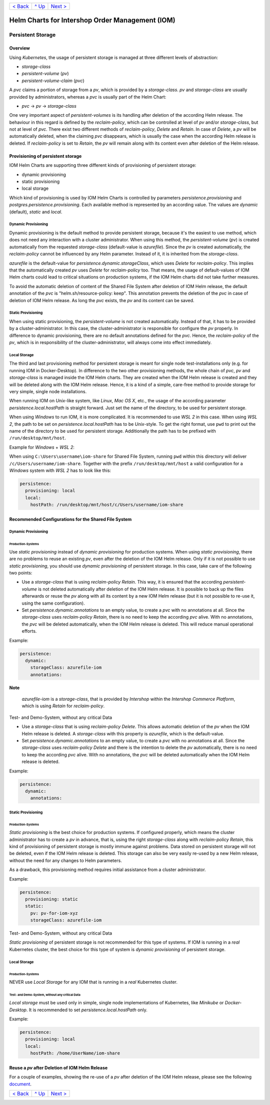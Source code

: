 +--------------------------+-----------------+--------------------------+
|`< Back                   |`^ Up            |`Next > <Metrics.rst>`_   |
|<SecretKeyRef.rst>`_      |<../README.rst>`_|                          |
+--------------------------+-----------------+--------------------------+

================================================
Helm Charts for Intershop Order Management (IOM)
================================================

------------------
Persistent Storage
------------------

Overview
========

Using *Kubernetes*, the usage of persistent storage is managed at three different levels of abstraction:

- *storage-class*
- *persistent-volume* (*pv*)
- *persistent-volume-claim* (*pvc*)

A *pvc* claims a portion of storage from a *pv*, which is provided by a *storage-class*. *pv* and *storage-class* are
usually provided by administrators, whereas a *pvc* is usually part of the Helm Chart:

- *pvc* -> *pv* -> *storage-class*

One very important aspect of *persistent-volumes* is its handling after deletion of the according Helm release. The behaviour
in this regard is defined by the *reclaim-policy*, which can be controlled at level of *pv* and/or *storage-class*,
but not at level of *pvc*.
There exist two different methods of *reclaim-policy*, *Delete* and *Retain*. In case of *Delete*, a *pv* will be
automatically deleted, when the claiming *pvc* disappears, which is usually the case when the according Helm release
is deleted. If *reclaim-policy* is set to *Retain*, the *pv* will remain along with its content even after deletion
of the Helm release.

Provisioning of persistent storage
==================================

IOM Helm Charts are supporting three different kinds of provisioning of persistent storage:

- dynamic provisioning
- static provisioning
- local storage

Which kind of provisioning is used by IOM Helm Charts is controlled by parameters *persistence.provisioning* and
*postgres.persistence.provisioning*.
Each available method is represented by an according value. The values are *dynamic* (default), *static* and *local*.

Dynamic Provisioning
--------------------

Dynamic provisioning is the default method to provide persistent storage, because it's the easiest to use method, which
does not need any interaction with a cluster administrator.
When using this method, the *persistent-volume* (*pv*) is created automatically from the requested *storage-class* (default-value is *azurefile*).
Since the *pv* is created automatically, the *reclaim-policy* cannot be influenced by any Helm parameter. Instead of it,
it is inherited from the *storage-class*.

*azurefile* is the default-value for *persistence.dynamic.storageClass*, which uses *Delete* for *reclaim-policy*. This implies that the
automatically created *pv* uses *Delete* for *reclaim-policy* too. That means, the usage of default-values of IOM Helm charts could
lead to critical situations on production systems, if the IOM Helm charts did not take further measures.

To avoid the automatic deletion of content of the Shared File System after deletion of IOM Helm release, the default annotation of
the *pvc* is "helm.sh/resource-policy: keep". This annotation prevents the deletion of the *pvc* in case of deletion of IOM Helm release.
As long the *pvc* exists, the *pv* and its content can be saved.

Static Provisioning
-------------------

When using static provisioning, the *persistent-volume* is not created automatically. Instead of that, it has to be provided
by a cluster-administrator. In this case, the cluster-administrator is responsible for configure the *pv* properly.
In difference to dynamic provisioning, there are no default annotations defined for the *pvc*. Hence, the *reclaim-policy*
of the *pv*, which is in responsibility of the cluster-administrator, will always come into effect immediately.

Local Storage
-------------

The third and last provisioning method for persistent storage is meant for single node test-installations only (e.g. for running IOM
in Docker-Desktop). In difference to the two other provisioning methods, the whole chain of *pvc*, *pv* and *storage-class* is managed
inside the IOM Helm charts. They are created when the IOM Helm release is created and they will be deleted along with the IOM Helm release.
Hence, it is a kind of a simple, care-free method to provide storage for very simple, single node installations.

When running IOM on *Unix*-like system, like *Linux*, *Mac OS X*, etc., the usage of the according parameter *persistence.local.hostPath*
is straight forward. Just set the name of the directory, to be used for persistent storage.

When using *Windows* to run IOM, it is more complicated. It is recommended to use *WSL 2* in this case. When using *WSL 2*, the path to be
set on *persistence.local.hostPath* has to be *Unix*-style. To get the right format, use ``pwd`` to print out the name of the directory to
be used for persistent storage. Additionally the path has to be prefixed with ``/run/desktop/mnt/host``.

Example for *Windows* + *WSL 2*:

When using ``C:\Users\username\iom-share`` for Shared File System, running ``pwd`` within this directory
will deliver ``/c/Users/username/iom-share``. Together with the prefix ``/run/desktop/mnt/host`` a valid configuration
for a *Windows* system with *WSL 2* has to look like this:

.. code-block:: yaml

  persistence:
    provisioning: local
    local:
      hostPath: /run/desktop/mnt/host/c/Users/username/iom-share

Recommended Configurations for the Shared File System
=====================================================

Dynamic Provisioning
--------------------

Production-Systems
^^^^^^^^^^^^^^^^^^

Use *static provisioning* instead of *dynamic provisioning* for production systems. When using *static provisioning*, there are no problems to reuse
an existing *pv*, even after the deletion of the IOM Helm release. Only if it is not possible to use *static provisioning*, you should
use *dynamic provisioning* of persistent storage. In this case, take care of the following two points:
  
- Use a *storage-class* that is using *reclaim-policy* *Retain*. This way, it is ensured that the according *persistent-volume* is
  not deleted automatically after deletion of the IOM Helm release. It is possible to back up the files afterwards or reuse the *pv*
  along with all its content by a new IOM Helm release (but it is not possible to re-use it, using the same configuration).
- Set *persistence.dynamic.annotations* to an empty value, to create a *pvc* with no annotations at all. Since the *storage-class*
  uses *reclaim-policy* *Retain*, there is no need to keep the according *pvc* alive. With no annotations, the *pvc* will be deleted
  automatically, when the IOM Helm release is deleted. This will reduce manual operational efforts.

Example:

.. code-block:: yaml

  persistence:
    dynamic:
      storageClass: azurefile-iom
      annotations:

.. regular note is not properly rendered by GitHub      

**Note**   

  *azurefile-iom* is a *storage-class*, that is provided by *Intershop* within the *Intershop Commerce Platform*,
  which is using *Retain* for *reclaim-policy*.

Test- and Demo-System, without any critical Data


- Use a *storage-class* that is using *reclaim-policy* *Delete*. This allows automatic deletion of the *pv* when the IOM
  Helm release is deleted. A *storage-class* with this property is *azurefile*, which is the default-value.
- Set *persistence.dynamic.annotations* to an empty value, to create a *pvc* with no annotations at all. Since the *storage-class*
  uses *reclaim-policy* *Delete* and there is the intention to delete the *pv* automatically, there is no need to keep the according
  *pvc* alive. With no annotations, the *pvc* will be deleted automatically when the IOM Helm release is deleted.

Example:

.. code-block:: yaml

  persistence:
    dynamic:
      annotations:

Static Provisioning
-------------------

Production-Systems
^^^^^^^^^^^^^^^^^^

*Static provisioning* is the best choice for production systems. If configured properly, which means the cluster administrator
has to create a *pv* in advance, that is, using the right *storage-class* along with *reclaim-policy* *Retain*, this kind
of provisioning of persistent storage is mostly immune against problems. Data stored on persistent storage will not be
deleted, even if the IOM Helm release is deleted. This storage can also be very easily re-used by a new Helm release, without
the need for any changes to Helm parameters.

As a drawback, this provisioning method requires initial assistance from a cluster administrator.

Example:

.. code-block:: yaml

  persistence:
    provisioning: static
    static:
      pv: pv-for-iom-xyz
      storageClass: azurefile-iom

Test- and Demo-System, without any critical Data


*Static provisioning* of persistent storage is not recommended for this type of systems. If IOM is running in a *real*
Kubernetes cluster, the best choice for this type of system is *dynamic provisioning* of persistent storage.

Local Storage
-------------

Production-Systems
^^^^^^^^^^^^^^^^^^

NEVER use *Local Storage* for any IOM that is running in a *real* Kubernetes cluster.


Test- and Demo-System, without any critical Data
^^^^^^^^^^^^^^^^^^^^^^^^^^^^^^^^^^^^^^^^^^^^^^^^

*Local storage* must be used only in simple, single node implementations of Kubernetes, like *Minikube* or *Docker-Desktop*.
It is recommended to set *persistence.local.hostPath* only.

Example:

.. code-block:: yaml

  persistence:
    provisioning: local
    local:
      hostPath: /home/UserName/iom-share
   
Reuse a *pv* after Deletion of IOM Helm Release
===============================================

For a couple of examples, showing the re-use of a *pv* after deletion of the IOM Helm release, please see the following `document <PersistentStorageExamplesReusePV.rst>`_.

+--------------------------+-----------------+--------------------------+
|`< Back                   |`^ Up            |`Next > <Metrics.rst>`_   |
|<SecretKeyRef.rst>`_      |<../README.rst>`_|                          |
+--------------------------+-----------------+--------------------------+
